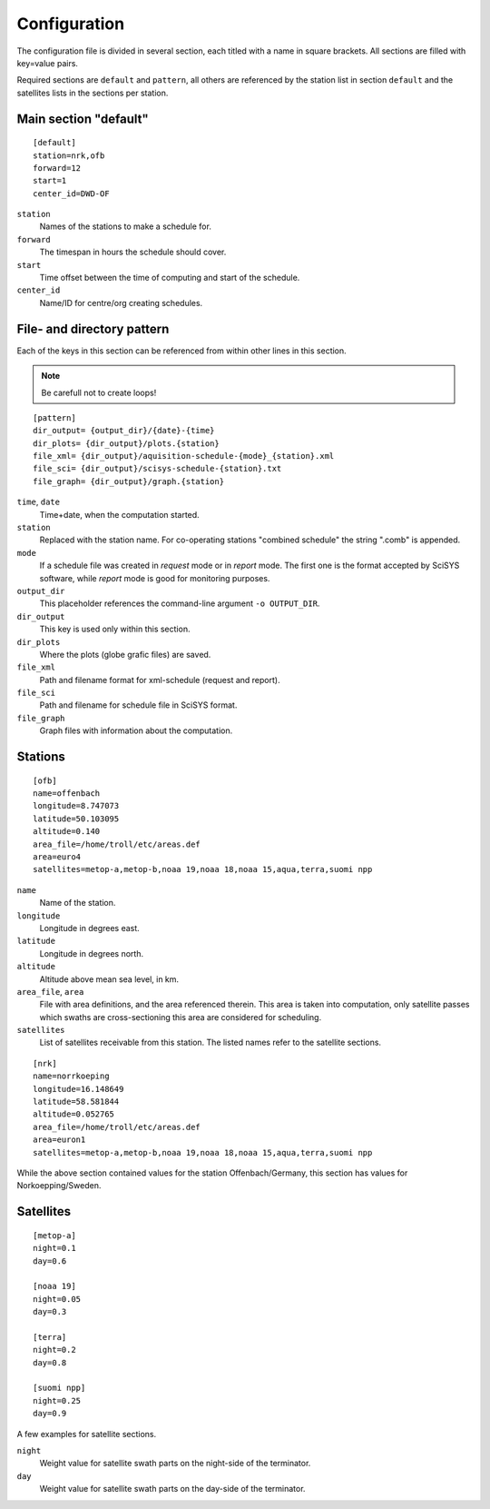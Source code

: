 Configuration
=============

The configuration file is divided in several section, each titled with a name
in square brackets. All sections are filled with key=value pairs.

Required sections are ``default`` and ``pattern``, all others are referenced by
the station list in section ``default`` and the satellites lists in the sections
per station.

Main section "default"
------------------------
::

	[default]
	station=nrk,ofb
	forward=12
	start=1
	center_id=DWD-OF

``station``
    Names of the stations to make a schedule for.

``forward``
	The timespan in hours the schedule should cover.

``start``
	Time offset between the time of computing and start of the schedule.

``center_id``
    Name/ID for centre/org creating schedules.

File- and directory pattern
---------------------------
Each of the keys in this section can be referenced from within other lines in
this section.

.. note::

   Be carefull not to create loops!

::

	[pattern]
	dir_output= {output_dir}/{date}-{time}
	dir_plots= {dir_output}/plots.{station}
	file_xml= {dir_output}/aquisition-schedule-{mode}_{station}.xml
	file_sci= {dir_output}/scisys-schedule-{station}.txt
	file_graph= {dir_output}/graph.{station}

``time``, ``date``
	Time+date, when the computation started.

``station``
	Replaced with the station name. For co-operating stations "combined
	schedule" the string ".comb" is appended.

``mode``
	If a schedule file was created in `request` mode or in `report` mode.
	The first one is the format accepted by SciSYS software, while
	`report` mode is good for monitoring purposes.

``output_dir``
	This placeholder references the command-line argument ``-o OUTPUT_DIR``.

``dir_output``
	This key is used only within this section.

``dir_plots``
	Where the plots (globe grafic files) are saved.

``file_xml``
	Path and filename format for xml-schedule (request and report).

``file_sci``
	Path and filename for schedule file in SciSYS format.

``file_graph``
	Graph files with information about the computation.


Stations
--------
::

	[ofb]
	name=offenbach
	longitude=8.747073
	latitude=50.103095
	altitude=0.140
	area_file=/home/troll/etc/areas.def
	area=euro4
	satellites=metop-a,metop-b,noaa 19,noaa 18,noaa 15,aqua,terra,suomi npp

``name``
	Name of the station.

``longitude``
	Longitude in degrees east.

``latitude``
	Longitude in degrees north.

``altitude``
	Altitude above mean sea level, in km.

``area_file``, ``area``
	File with area definitions, and the area referenced therein.
	This area is taken into computation, only satellite passes which swaths
	are cross-sectioning this area are considered for scheduling.

``satellites``
	List of satellites receivable from this station. The listed names refer to
	the satellite sections.

::

	[nrk]
	name=norrkoeping
	longitude=16.148649
	latitude=58.581844
	altitude=0.052765
	area_file=/home/troll/etc/areas.def
	area=euron1
	satellites=metop-a,metop-b,noaa 19,noaa 18,noaa 15,aqua,terra,suomi npp

While the above section contained values for the station Offenbach/Germany,
this section has values for Norkoepping/Sweden.

Satellites
----------
::

	[metop-a]
	night=0.1
	day=0.6

	[noaa 19]
	night=0.05
	day=0.3

	[terra]
	night=0.2
	day=0.8

	[suomi npp]
	night=0.25
	day=0.9

A few examples for satellite sections.

``night``
	Weight value for satellite swath parts on the night-side of the terminator.

``day``
	Weight value for satellite swath parts on the day-side of the terminator.
